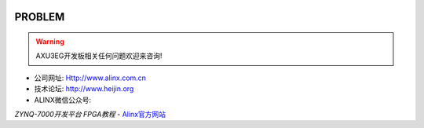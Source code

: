 .. image:: images/images_0/8.png  
   :align: center

========================================
PROBLEM
========================================

.. warning:: AXU3EG开发板相关任何问题欢迎来咨询!


- 公司网址: Http://www.alinx.com.cn
- 技术论坛: http://www.heijin.org
- ALINX微信公众号:

.. image:: images/images_0/1.png 

.. image:: images/images_0/888.png  

*ZYNQ-7000开发平台 FPGA教程*    - `Alinx官方网站 <http://www.alinx.com>`_
